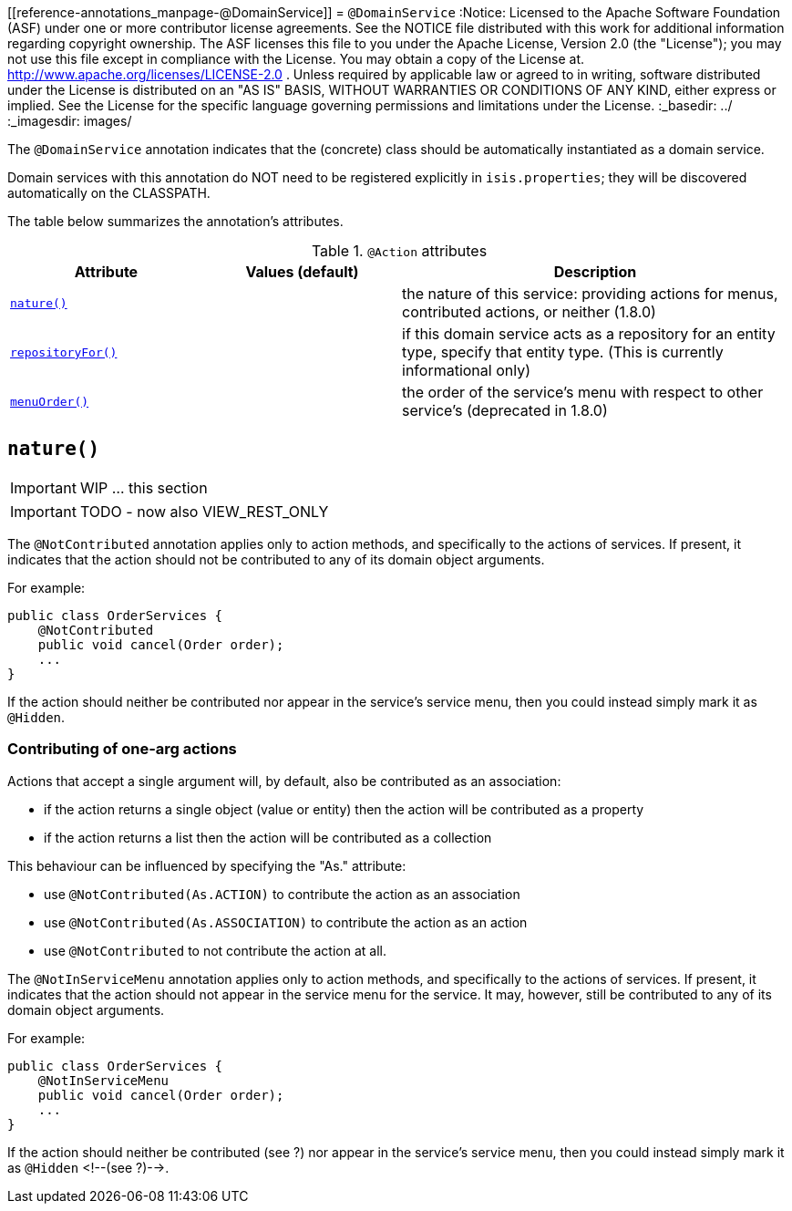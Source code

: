 [[reference-annotations_manpage-@DomainService]]
= `@DomainService`
:Notice: Licensed to the Apache Software Foundation (ASF) under one or more contributor license agreements. See the NOTICE file distributed with this work for additional information regarding copyright ownership. The ASF licenses this file to you under the Apache License, Version 2.0 (the "License"); you may not use this file except in compliance with the License. You may obtain a copy of the License at. http://www.apache.org/licenses/LICENSE-2.0 . Unless required by applicable law or agreed to in writing, software distributed under the License is distributed on an "AS IS" BASIS, WITHOUT WARRANTIES OR  CONDITIONS OF ANY KIND, either express or implied. See the License for the specific language governing permissions and limitations under the License.
:_basedir: ../
:_imagesdir: images/



The `@DomainService` annotation indicates that the (concrete) class should be automatically instantiated as a domain service.

Domain services with this annotation do NOT need to be registered explicitly in `isis.properties`; they will be
discovered automatically on the CLASSPATH.

The table below summarizes the annotation's attributes.

.`@Action` attributes
[cols="2,2,4", options="header"]
|===

| Attribute
| Values (default)
| Description


|xref:__a_id_reference_annotations_manpage_domainservice_a_code_nature_code[`nature()`]
|
|the nature of this service: providing actions for menus, contributed actions, or neither (1.8.0)


|xref:__a_id_reference_annotations_manpage_domainservice_a_code_repositoryfor_code[`repositoryFor()`]
|
|if this domain service acts as a repository for an entity type, specify that entity type. (This is currently informational only)


|xref:__a_id_reference_annotations_manpage_domainservice_a_code_menuorder_code[`menuOrder()`]
|
|the order of the service's menu with respect to other service's (deprecated in 1.8.0)

|===







== anchor:reference-annotations_manpage-DomainService[]`nature()`

IMPORTANT: WIP ... this section

IMPORTANT: TODO - now also VIEW_REST_ONLY



The `@NotContributed` annotation applies only to action methods, and
specifically to the actions of services. If present, it indicates that
the action should not be contributed to any of its domain object
arguments.

For example:

[source,java]
----
public class OrderServices {
    @NotContributed
    public void cancel(Order order);
    ...
}
----

If the action should neither be contributed nor appear in the service's
service menu, then you could instead simply mark it as `@Hidden`.

=== Contributing of one-arg actions

Actions that accept a single argument will, by default, also be contributed as an association:

* if the action returns a single object (value or entity) then the action will be contributed as a property

* if the action returns a list then the action will be contributed as a collection

This behaviour can be influenced by specifying the "As." attribute:

* use `@NotContributed(As.ACTION)` to contribute the action as an association
* use `@NotContributed(As.ASSOCIATION)` to contribute the action as an action
* use `@NotContributed` to not contribute the action at all.





The `@NotInServiceMenu` annotation applies only to action methods, and specifically to the actions of services. If present, it indicates that the action should not appear in the service menu for the service. It may, however, still be contributed to any of its domain object arguments.


For example:

[source,java]
----
public class OrderServices {
    @NotInServiceMenu
    public void cancel(Order order);
    ...
}
----



If the action should neither be contributed (see ?) nor appear in the
service's service menu, then you could instead simply mark it as `@Hidden`
<!--(see ?)-->.





